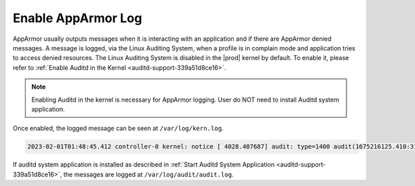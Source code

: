 .. _enable-apparmor-log-bb600560d794:

===================
Enable AppArmor Log
===================

AppArmor usually outputs messages when it is interacting with an application
and if there are AppArmor denied messages. A message is logged, via the Linux
Auditing System, when a profile is in complain mode and application tries to
access denied resources. The Linux Auditing System is disabled in the |prod|
kernel by default. To enable it, please refer to :ref:`Enable Auditd in the
Kernel <auditd-support-339a51d8ce16>`.

.. note::

    Enabling Auditd in the kernel is necessary for AppArmor logging. User do
    NOT need to install Auditd system application.

Once enabled, the logged message can be seen at ``/var/log/kern.log``.

.. code-block:: none

    2023-02-01T01:48:45.412 controller-0 kernel: notice [ 4028.407687] audit: type=1400 audit(1675216125.410:3110): apparmor="ALLOWED" operation="open" profile="test-profile" name="/proc/1/attr/current" pid=331323 comm="cat" requested_mask="r" denied_mask="r" fsuid=0 ouid=0

If  auditd system application is installed as described in :ref:`Start Auditd
System Application <auditd-support-339a51d8ce16>`, the messages are logged at
``/var/log/audit/audit.log``.




